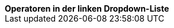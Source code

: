 [.collapseBox]
.*Operatoren in der linken Dropdown-Liste*
--

[cols="1,4a"]
!===
!Operator !Erläuterung

! *Heute*
!Es werden nur die {was-wird-exportiert} exportiert, die heute {wie-geaendert} wurden.

! *Letzte*
!Gib eine Anzahl an Tagen in das Feld rechts ein.
Es werden nur die Artikel exportiert, die in den letzten [Anzahl] Tagen erstellt wurden.

! *Zeitraum*
!Gib eine Zeitspanne in das Feld rechts ein.
Es werden nur die Artikel exportiert, die innerhalb dieses Zeitraums erstellt wurden.

! *=*
!Ist gleich.
Gib ein Datum in das Feld rechts ein.
Es werden nur die Artikel exportiert, die an diesem Datum erstellt wurden.

! *\!=*
!Nicht gleich.
Gib ein Datum in das Feld rechts ein.
Es werden nur die Artikel exportiert, die _nicht_ an diesem Datum erstellt wurden.

! *>*
!Größer als.
Gib ein Datum in das Feld rechts ein.
Es werden nur die Artikel exportiert, die _nach_ diesem Datum erstellt wurden.

! *>=*
!Größer oder gleich.
Gib ein Datum in das Feld rechts ein.
Es werden nur die Artikel exportiert, die _an oder nach_ diesem Datum erstellt wurden.

! *<*
!Kleiner als.
Gib ein Datum in das Feld rechts ein.
Es werden nur die Artikel exportiert, die _vor_ diesem Datum erstellt wurden.

! *\<=*
!Kleiner oder gleich.
Gib ein Datum in das Feld rechts ein.
Es werden nur die Artikel exportiert, die _an oder vor_ diesem Datum erstellt wurden.

!===
